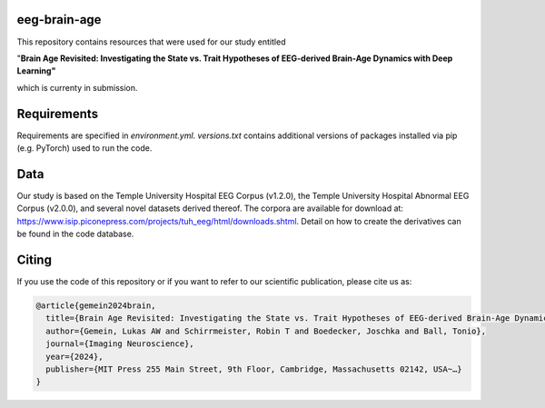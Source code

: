 eeg-brain-age
=============

This repository contains resources that were used for our study entitled

"**Brain Age Revisited: Investigating the State vs. Trait Hypotheses of EEG-derived Brain-Age Dynamics with Deep Learning"**

which is currenty in submission.

Requirements
============
Requirements are specified in *environment.yml*. *versions.txt* contains additional versions of packages installed via pip (e.g. PyTorch) used to run the code.

Data
====
Our study is based on the Temple University Hospital EEG Corpus (v1.2.0), the Temple University Hospital Abnormal EEG Corpus (v2.0.0), and several novel datasets derived thereof.
The corpora are available for download at: https://www.isip.piconepress.com/projects/tuh_eeg/html/downloads.shtml. Detail on how to create the derivatives can be found in the code database.

Citing
======

If you use the code of this repository or if you want to refer to our scientific publication, please cite us as:

.. code-block:: bibtex

  @article{gemein2024brain,
    title={Brain Age Revisited: Investigating the State vs. Trait Hypotheses of EEG-derived Brain-Age Dynamics with Deep Learning},
    author={Gemein, Lukas AW and Schirrmeister, Robin T and Boedecker, Joschka and Ball, Tonio},
    journal={Imaging Neuroscience},
    year={2024},
    publisher={MIT Press 255 Main Street, 9th Floor, Cambridge, Massachusetts 02142, USA~…}
  }


